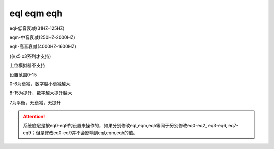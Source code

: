 eql eqm eqh
===============================================================

eql-低音衰减(31HZ-125HZ)

eqm-中音衰减(250HZ-2000HZ)

eqh-高音衰减(4000HZ-1600HZ)

(仅x5 x3系列才支持)

上位模拟器不支持

设置范围0-15

0-6为衰减，数字越小衰减越大

8-15为提升，数字越大提升越大

7为平衡，无衰减，无提升

.. attention:: 系统底层是按eq0-eq9的设置来操作的，如果分别修改eql,eqm,eqh等同于分别修改eq0-eq2, eq3-eq6, eq7-eq9；但是修改eq0-eq9并不会影响到eql,eqm,eqh的值。

